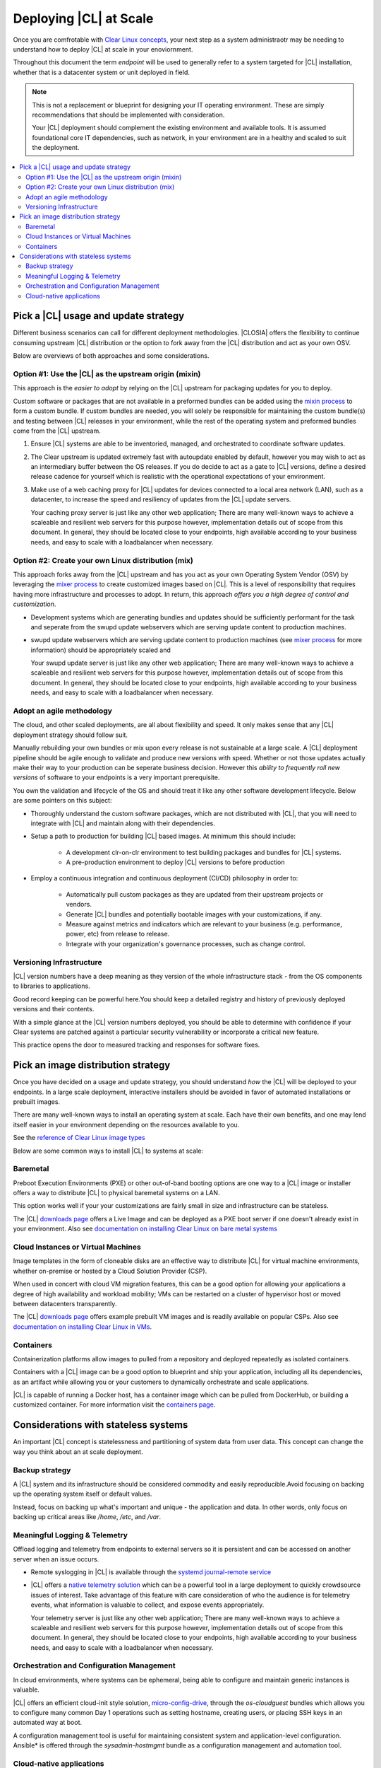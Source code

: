 .. _deploy-at-scale.rst:

Deploying |CL| at Scale
#######################

Once you are comfrotable with `Clear Linux concepts`_, your next step
as a system administraotr may be needing to understand how to deploy 
|CL| at scale in your enoviornment.  

Throughout this document the term *endpoint* will be used to generally refer 
to a system targeted for |CL| installation, whether that is a datacenter 
system or unit deployed in field.  

.. note::

    This is not a replacement or blueprint for designing your IT operating 
    environment. These are simply recommendations that should be  implemented 
    with consideration. 
    
    Your |CL| deployment should complement the 
    existing environment and available tools. It is assumed foundational core IT 
    dependencies, such as network, in your environment are in a healthy and scaled
    to suit the deployment.



.. contents:: :local:
    :depth: 2





Pick a |CL| usage and update strategy
=====================================

Different business scenarios can call for different deployment methodologies. 
|CLOSIA| offers the flexibility to continue consuming upstream |CL|
distribution or the option to fork away from the |CL| distribution and
act as your own OSV. 


Below are overviews of both approaches and some considerations.
 



Option #1: Use the |CL| as the upstream origin (mixin)
------------------------------------------------------

This approach is the *easier to adopt* by relying on the |CL| upstream for 
packaging updates for you to deploy. 


Custom software or packages that are not available in a preformed bundles can 
be added using the `mixin process`_ to form a custom bundle. 
If custom bundles are needed, you will solely be responsible for maintaining 
the custom bundle(s) and testing between |CL| releases in your environment, 
while the rest of the operating system and preformed bundles come from the 
|CL| upstream.
    


#. Ensure |CL| systems are able to be inventoried, managed, and orchestrated 
   to coordinate software updates.

#. The Clear upstream is updated extremely fast with autoupdate enabled by 
   default, however you may wish to act as an intermediary buffer between
   the OS releases. If you do decide to act as a gate to |CL| versions, 
   define a desired release cadence for yourself which is realistic with the 
   operational expectations of your environment.

#. Make use of a web caching proxy for |CL| updates for devices connected to 
   a local area network (LAN), such as a datacenter, to increase the speed 
   and resiliency of updates from the |CL| update servers. 
   
   Your caching proxy server is just like any other web application;
   |WEB-SERVER-SCALE|

 

Option #2: Create your own Linux distribution (mix)
---------------------------------------------------

This approach forks away from the |CL| upstream and has you act as your own 
Operating System Vendor (OSV) by leveraging the `mixer process`_ to create 
customized images based on |CL|. This is a level of responsibility that 
requires having more infrastructure and processes  to adopt. In return, this 
approach *offers you a high degree of control and customization*.


* Development systems which are generating bundles and updates should be 
  sufficiently performant for the task and seperate from the swupd update 
  webservers which are serving update content to production machines.

* swupd update webservers which are serving update content to 
  production machines (see `mixer process`_ for more information) should be
  appropriately scaled and  
  
  Your swupd update server is just like any other web application;
  |WEB-SERVER-SCALE|

     

Adopt an agile methodology
--------------------------
The cloud, and other scaled deployments, are all about flexibility and speed.
It only makes sense that any |CL| deployment strategy should follow suit. 

Manually rebuilding your own bundles or mix upon every release is not 
sustainable at a large scale. A |CL| deployment pipeline should be agile 
enough to validate and produce new versions with speed. Whether or not those 
updates actually make their way to your production can be seperate 
business decision. However this *ability to frequently roll new versions* of 
software to your endpoints is a very important prerequisite. 

You own the validation and lifecycle of the OS and should treat it like any 
other software development lifecycle. Below are some pointers on this subject:

* Thoroughly understand the custom software packages, which are not 
  distributed with |CL|, that you will need to integrate with |CL| and 
  maintain along with their dependencies.


* Setup a path to production for building |CL| based images. At minimum this 
  should include:

    * A development clr-on-clr environment to test building packages and 
      bundles for |CL| systems. 

    * A pre-production environment to deploy |CL| versions to before 
      production 


* Employ a continuous integration and continuous deployment (CI/CD) philosophy
  in order to:

    - Automatically pull custom packages as they are updated from their 
      upstream projects or vendors. 

    - Generate |CL| bundles and potentially bootable images with your 
      customizations, if any. 

    - Measure against metrics and indicators which are relevant to your 
      business (e.g. performance, power, etc) from release to release.

    - Integrate with your organization's governance processes, such as change 
      control.







Versioning Infrastructure
-------------------------

|CL| version numbers have a deep meaning as they version of the whole 
infrastructure stack  - from the OS components to libraries to applications. 

Good record keeping can be powerful here.You should keep a detailed registry 
and history of previously deployed versions and their contents.

With a simple glance at the |CL| version numbers deployed, you should be able 
to determine with confidence if your Clear systems are patched against a 
particular security vulnerability or incorporate a critical new feature.
 
This practice opens the door to measured tracking and responses for software 
fixes. 




Pick an image distribution strategy
===================================

Once you have decided on a usage and update strategy, you should understand 
*how* the |CL| will be deployed to your endpoints. In a large scale 
deployment, interactive installers should be avoided in favor of automated 
installations or prebuilt images.

There are many well-known ways to install an operating system at scale. Each 
have their own benefits, and one may lend itself easier in your environment 
depending on the resources available to you.

See the `reference of Clear Linux image types`_
 

Below are some common ways to install |CL| to systems at scale:


Baremetal
----------

Preboot Execution Environments (PXE) or other 
out-of-band booting options are one way to a |CL| image or installer 
offers a way to distribute |CL| to physical baremetal systems on a LAN.

This option works well if your your customizations are fairly small in size 
and infrastructure can be stateless. 

The |CL| `downloads page`_ offers a Live Image and can be deployed as 
a PXE boot server if one doesn't already exist in your environment. Also see
`documentation on installing Clear Linux on bare metal systems`_



Cloud Instances or Virtual Machines 
-----------------------------------
Image templates in the form of cloneable disks are an effective way to 
distribute |CL| for virtual machine environments, whether on-premise or 
hosted by a Cloud Solution Provider (CSP). 

When used in concert with cloud VM migration features, 
this can be a good option for allowing your applications a degree of high 
availability and workload mobility; VMs can be restarted on a cluster of 
hypervisor host or moved between datacenters transparently. 

The |CL| `downloads page`_ offers example prebuilt VM images and is 
readily available on popular CSPs. Also see 
`documentation on installing Clear Linux in VMs`_.



Containers
----------

Containerization platforms allow images to pulled from a 
repository and deployed repeatedly as isolated containers.  

Containers with a |CL| image can be a good option to blueprint and ship 
your application, including all its dependencies, as an artifact while 
allowing you or your customers to dynamically orchestrate and scale 
applications.

|CL| is capable of running a Docker host, has a container image which can 
be pulled from DockerHub, or building a customized container.
For more information visit the `containers page`_.

     


Considerations with stateless systems
=====================================
An important |CL| concept is statelessness and partitioning of system data 
from user data. This concept can change the way you think about an at scale 
deployment.


Backup strategy
---------------

A |CL| system and its infrastructure should be considered commodity and 
easily reproducible.Avoid focusing on backing up the operating system itself 
or default values. 

Instead, focus on backing up what's important and unique - the application 
and data.  In other words, only focus on backing up critical areas like 
`/home`,  `/etc`,  and `/var`.

 


Meaningful Logging & Telemetry
------------------------------

Offload logging and telemetry from endpoints to external servers so it is
persistent and can be accessed on another server when an issue occurs.


* Remote syslogging in |CL| is available through the 
  `systemd journal-remote service`_  


* |CL| offers a `native telemetry solution`_ which can be a powerful tool 
  in a large deployment to quickly crowdsource issues of interest. Take 
  advantage of this feature with care consideration of who the audience is 
  for telemetry events, what information is valuable to collect, and expose 
  events appropriately.  

  Your telemetry server is just like any other web application;
  |WEB-SERVER-SCALE|

 

 
Orchestration and Configuration Management
------------------------------------------------

In cloud environments, where systems can be ephemeral, being able to configure
and maintain generic instances is valuable.


|CL| offers an efficient cloud-init style solution, `micro-config-drive`_, 
through the *os-cloudguest* bundles which allows you to configure many 
common Day 1 operations such as setting hostname, creating users, or placing 
SSH keys in an automated way at boot.
 

A configuration management tool is useful for maintaining consistent system 
and application-level configuration. Ansible\* is offered through the 
*sysadmin-hostmgmt* bundle as a configuration management and automation tool. 

 

Cloud-native applications
-----------------------------------

An Infrastructure OS can design for good behavior, but it is ultimately up 
applications to make agile design choices and flows. Applications deployed 
upon |CL| should aim to be host-aware but not depend on any specific host to 
run. References should be relative and dynamic when possible.

The application architecture should incorporate an appropriate tolerance for 
infrastructure outages. Don't just keep stateless design as a noted feature. 
Continiously test its use; Automate its use by redeploying |CL| and 
application on new hosts. This naturally minimizes configuration drift, 
challenges your monitoring systems, and business continuity plans.





.. _`Clear Linux concepts`: https://clearlinux.org/documentation/clear-linux/concepts
.. _`mixin process`: https://clearlinux.org/documentation/clear-linux/guides/maintenance/mixin
.. _`mixer process`: https://clearlinux.org/documentation/clear-linux/guides/maintenance/mixer
.. _`reference of Clear Linux image types`: https://clearlinux.org/documentation/clear-linux/guides/maintenance/image-types
.. _`documentation on installing Clear Linux on bare metal systems`: https://clearlinux.org/documentation/clear-linux/get-started/bare-metal-install
.. _`downloads page`: https://download.clearlinux.org/image/
.. _`documentation on installing Clear Linux in VMs`: https://clearlinux.org/documentation/clear-linux/get-started/virtual-machine-install
.. _`containers page`: https://clearlinux.org/containers
.. _`systemd journal-remote service`: https://www.freedesktop.org/software/systemd/man/systemd-journal-remote.service.html
.. _`native telemetry solution`: https://clearlinux.org/features/telemetry
.. _`micro-config-drive`: https://github.com/clearlinux/micro-config-drive

.. |WEB-SERVER-SCALE| replace:: 
   There are many well-known ways to achieve a scaleable and resilient web 
   servers for this purpose however, implementation details out of scope from this 
   document. In general, they should be located close to your endpoints, 
   high available according to your business needs, and easy to scale with a 
   loadbalancer when necessary.
